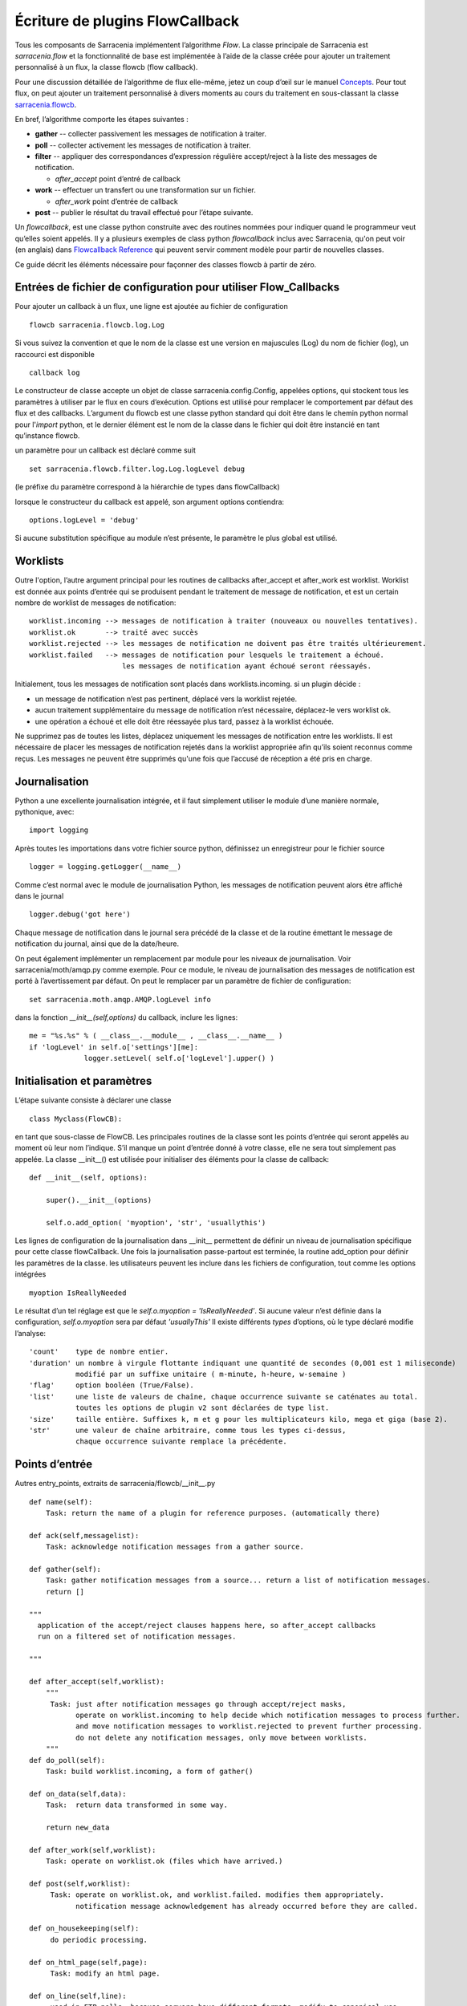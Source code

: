 

================================
Écriture de plugins FlowCallback
================================

Tous les composants de Sarracenia implémentent l’algorithme *Flow*.
La classe principale de Sarracenia est *sarracenia.flow* et
la fonctionnalité de base est implémentée à l’aide de la classe créée pour ajouter un
traitement personnalisé à un flux, la classe flowcb (flow callback).

Pour une discussion détaillée de l’algorithme de flux elle-même, jetez un coup d’œil
sur le manuel `Concepts <../Explanation/Concepts.rst>`_. Pour tout flux, on peut
ajouter un traitement personnalisé à divers moments au cours du traitement en sous-classant
la classe `sarracenia.flowcb <../../sarracenia/flowcb/__init__.py>`_.

En bref, l’algorithme comporte les étapes suivantes :

* **gather** -- collecter passivement les messages de notification à traiter.
* **poll** -- collecter activement les messages de notification à traiter.
* **filter** -- appliquer des correspondances d’expression régulière accept/reject à la liste des messages de notification.

  * *after_accept* point d’entré de callback

* **work** -- effectuer un transfert ou une transformation sur un fichier.

  * *after_work* point d’entrée de callback

* **post**  -- publier le résultat du travail effectué pour l’étape suivante.

Un *flowcallback*, est une classe python construite avec des routines nommées pour
indiquer quand le programmeur veut qu’elles soient appelés.
Il y a plusieurs exemples de class python *flowcallback* inclus avec Sarracenia,
qu'on peut voir (en anglais) dans `Flowcallback Reference <../../Reference/flowcb.html>`_
qui peuvent servir comment modèle pour partir de nouvelles classes.

Ce guide décrit les éléments nécessaire pour façonner des classes flowcb à partir de zéro.

Entrées de fichier de configuration pour utiliser Flow_Callbacks
----------------------------------------------------------------

Pour ajouter un callback à un flux, une ligne est ajoutée au fichier de configuration ::

    flowcb sarracenia.flowcb.log.Log

Si vous suivez la convention et que le nom de la classe est une
version en majuscules (Log) du nom de fichier (log), un raccourci est disponible ::

   callback log

Le constructeur de classe accepte un objet de classe sarracenia.config.Config,
appelées options, qui stockent tous les paramètres à utiliser par le flux en cours d’exécution.
Options est utilisé pour remplacer le comportement par défaut des flux et des callbacks.
L’argument du flowcb est une classe python standard qui doit être
dans le chemin python normal pour l'*import* python, et le dernier élément
est le nom de la classe dans le fichier qui doit être instancié
en tant qu’instance flowcb.

un paramètre pour un callback est déclaré comme suit ::

    set sarracenia.flowcb.filter.log.Log.logLevel debug

(le préfixe du paramètre correspond à la hiérarchie de types dans flowCallback)

lorsque le constructeur du callback est appelé, son argument options contiendra::

    options.logLevel = 'debug'

Si aucune substitution spécifique au module n’est présente, le paramètre le plus global est utilisé.


Worklists
---------

Outre l'option, l’autre argument principal pour les routines de callbacks after_accept et after_work
est worklist. Worklist est donnée aux points d’entrée qui se produisent pendant le traitement de message de
notification, et est un certain nombre de worklist de messages de notification::

    worklist.incoming --> messages de notification à traiter (nouveaux ou nouvelles tentatives).
    worklist.ok       --> traité avec succès
    worklist.rejected --> les messages de notification ne doivent pas être traités ultérieurement.
    worklist.failed   --> messages de notification pour lesquels le traitement a échoué.
                          les messages de notification ayant échoué seront réessayés.

Initialement, tous les messages de notification sont placés dans worklists.incoming.
si un plugin décide :

- un message de notification n’est pas pertinent, déplacé vers la worklist rejetée.
- aucun traitement supplémentaire du message de notification n’est nécessaire, déplacez-le vers worklist ok.
- une opération a échoué et elle doit être réessayée plus tard, passez à la worklist échouée.

Ne supprimez pas de toutes les listes, déplacez uniquement les messages de notification entre les worklists.
Il est nécessaire de placer les messages de notification rejetés dans la worklist appropriée
afin qu’ils soient reconnus comme reçus. Les messages ne peuvent être supprimés qu'une
fois que l’accusé de réception a été pris en charge.

Journalisation
--------------

Python a une excellente journalisation intégrée, et il faut simplement utiliser le module
d’une manière normale, pythonique, avec::

  import logging

Après toutes les importations dans votre fichier source python, définissez un enregistreur
pour le fichier source ::

  logger = logging.getLogger(__name__)

Comme c’est normal avec le module de journalisation Python, les messages de notification peuvent alors
être affiché dans le journal ::

  logger.debug('got here')

Chaque message de notification dans le journal sera précédé de la classe et de la
routine émettant le message de notification du journal, ainsi que de la date/heure.

On peut également implémenter un remplacement par module pour les niveaux de journalisation.
Voir sarracenia/moth/amqp.py comme exemple. Pour ce module,
le niveau de journalisation des messages de notification est porté à l’avertissement par défaut.
On peut le remplacer par un paramètre de fichier de configuration::

   set sarracenia.moth.amqp.AMQP.logLevel info
 
dans la fonction *__init__(self,options)* du callback,
inclure les lignes::

   me = "%s.%s" % ( __class__.__module__ , __class__.__name__ )
   if 'logLevel' in self.o['settings'][me]:
                logger.setLevel( self.o['logLevel'].upper() )



Initialisation et paramètres
----------------------------

L’étape suivante consiste à déclarer une classe ::

  class Myclass(FlowCB):

en tant que sous-classe de FlowCB.  Les principales routines de la classe sont les points d’entrée
qui seront appelés au moment où leur nom l’indique. S’il manque un point d’entrée donné à votre classe,
elle ne sera tout simplement pas appelée. La classe __init__() est utilisée pour
initialiser des éléments pour la classe de callback::

    def __init__(self, options):

        super().__init__(options)

        self.o.add_option( 'myoption', 'str', 'usuallythis')

Les lignes de configuration de la journalisation dans __init__ permettent de définir un niveau de journalisation spécifique
pour cette classe flowCallback. Une fois la journalisation passe-partout est terminée,
la routine add_option pour définir les paramètres de la classe.
les utilisateurs peuvent les inclure dans les fichiers de configuration, tout comme les options intégrées ::

        myoption IsReallyNeeded

Le résultat d’un tel réglage est que le *self.o.myoption = 'IsReallyNeeded'*.
Si aucune valeur n’est définie dans la configuration, *self.o.myoption* sera par défaut *'usuallyThis'*
Il existe différents *types* d’options, où le type déclaré modifie l’analyse::
           
   'count'    type de nombre entier.
   'duration' un nombre à virgule flottante indiquant une quantité de secondes (0,001 est 1 miliseconde)
              modifié par un suffixe unitaire ( m-minute, h-heure, w-semaine )
   'flag'     option booléen (True/False).
   'list'     une liste de valeurs de chaîne, chaque occurrence suivante se caténates au total.
              toutes les options de plugin v2 sont déclarées de type list.
   'size'     taille entière. Suffixes k, m et g pour les multiplicateurs kilo, mega et giga (base 2).
   'str'      une valeur de chaîne arbitraire, comme tous les types ci-dessus,
              chaque occurrence suivante remplace la précédente.

Points d’entrée
---------------
Autres entry_points, extraits de sarracenia/flowcb/__init__.py ::

    def name(self):
        Task: return the name of a plugin for reference purposes. (automatically there)

    def ack(self,messagelist):
        Task: acknowledge notification messages from a gather source.

    def gather(self):
        Task: gather notification messages from a source... return a list of notification messages.
        return []

    """
      application of the accept/reject clauses happens here, so after_accept callbacks
      run on a filtered set of notification messages.

    """

    def after_accept(self,worklist):
        """
         Task: just after notification messages go through accept/reject masks,
               operate on worklist.incoming to help decide which notification messages to process further.
               and move notification messages to worklist.rejected to prevent further processing.
               do not delete any notification messages, only move between worklists.
        """
    def do_poll(self):
        Task: build worklist.incoming, a form of gather()

    def on_data(self,data):
        Task:  return data transformed in some way.

        return new_data

    def after_work(self,worklist):
        Task: operate on worklist.ok (files which have arrived.)

    def post(self,worklist):
         Task: operate on worklist.ok, and worklist.failed. modifies them appropriately.
               notification message acknowledgement has already occurred before they are called.

    def on_housekeeping(self):
         do periodic processing.

    def on_html_page(self,page):
         Task: modify an html page.

    def on_line(self,line):
         used in FTP polls, because servers have different formats, modify to canonical use.

         Task: return modified line.

    def on_start(self):
         After the connection is established with the broker and things are instantiated, but
         before any notification message transfer occurs.

    def on_stop(self):



Exemple de sous-classe Flowcb
-----------------------------

Il s’agit d’un exemple de fichier de classe de callback (gts2wis2.py) qui accepte les fichiers dont
les noms commencent par ceux d’AHL et renomme l’arborescence des répertoires selon une norme différente,
celui en évolution pour le WIS 2.0 de WMO (pour plus d’informations sur ce module :
https://github.com/wmo-im/GTStoWIS2) ::

  import json
  import logging
  import os.path

  from sarracenia.flowcb import FlowCB
  import GTStoWIS2

  logger = logging.getLogger(__name__)


  class GTS2WIS2(FlowCB):

    def __init__(self, options):

        if hasattr(options, 'logLevel'):
            logger.setLevel(getattr(logging, options.logLevel.upper()))
        else:
            logger.setLevel(logging.INFO)
        self.topic_builder=GTStoWIS2.GTStoWIS2()
        self.o = options


    def after_accept(self, worklist):

        new_incoming=[]

        for msg in worklist.incoming:

            # fix file name suffix.
            type_suffix = self.topic_builder.mapAHLtoExtension( msg['new_file'][0:2] )
            tpfx=msg['subtopic']
    
            # input has relpath=/YYYYMMDD/... + pubTime
            # need to move the date from relPath to BaseDir, adding the T hour from pubTime.
            try:
                new_baseSubDir=tpfx[0]+msg['pubTime'][8:11]
                t='.'.join(tpfx[0:2])+'.'+new_baseSubDir
                new_baseDir = msg['new_dir'] + os.sep + new_baseSubDir
                new_relDir = 'WIS' + os.sep + self.topic_builder.mapAHLtoTopic(msg['new_file'])
                msg['new_dir'] = new_baseDir + os.sep + new_relDir
                msg.updatePaths( self.o, new_baseDir + os.sep + new_relDir, msg['new_file'] )

            except Exception as ex:
                logger.error( "skipped" , exc_info=True )
                worklist.failed.append(msg)
                continue
    
            msg['_deleteOnPost'] |= set( [ 'from_cluster', 'sum', 'to_clusters' ] )
            new_incoming.append(msg)

        worklist.incoming=new_incoming 

La routine *after_accept* est l’une des deux plus courantes en cours d’utilisation.La routine *after_accept* est l’une des deux plus courantes en cours d’utilisation.

La routine after_accept a une boucle externe qui parcourt l’ensemble de la
liste des messages de notification entrants. Le traitement normal est qu’il construit une nouvelle liste de
messages de notification entrants, en ajoutant tous les messages rejetés à *worklist.failed.* La
liste est juste une liste de messages de notification, où chaque message de notification est un dictionnaire python avec
tous les champs stockés dans un message de notification au format v03. Dans le message de notification, il y a,
par exemple, les champs *baseURL* et *relPath* :

* baseURL - baseURL de la ressource à partir duquel un fichier serait obtenu.
* relPath - le chemin d’accès relatif à ajouter à baseURL pour obtenir l’URL de téléchargement complet.

Cela se produit avant que le transfert (téléchargement ou envoi, ou traitement) du fichier
se soit produit, de sorte que l’on peut changer le comportement en modifiant les champs dans le message de notification.
Normalement, les chemins de téléchargement (appelés new_dir et new_file) refléteront l’intention
pour faire un mirroir à l’arborescence de source d’origine. Donc si vous avez *a/b/c.txt* sur l’arborescence source, et
vous téléchargez dans le répertoire *mine* sur le système local, la new_dir serait
*mine/a/b* et new_file serait *c.txt*.

Le plugin ci-dessus modifie la mise en page des fichiers à télécharger, en fonction de la classe
`GTStoWIS <https://github.com/wmo-im/GTStoWIS>`_, qui prescrit une arborescence de répertoires
différente en sortie.  Il y a beaucoup de champs à mettre à jour lors de la modification de placement de fichier,
il est donc préférable d’utiliser::

   msg.updatePaths( self.o, new_dir, new_file )

pour mettre à jour correctement tous les champs nécessaires dans le message de notification. Cela mettra à jour
'new_baseURL', 'new_relPath', 'new_subtopic' à utiliser lors de l’affichage.

La partie try/except de la routine traite le cas ou un fichier pourrait arriver
avec un nom à partir duquel une arborescence de topic ne peut pas être générée, puis une exception
peut se produire et le message de notification est ajouté à la liste de travail ayant échoué et ne sera pas
traité par des plugins ultérieurs.

Autres exemples
---------------

La sous-classification de Sarracenia.flowcb est utilisée en interne pour effectuer beaucoup de travail de base.
C’est une bonne idée de regarder le code source de sarracenia lui-même. Par exemple:

* sr3 list fcb est une commande pour répertorier toutes les classes de rappel incluses dans le package metpx-sr3.

* *sarracenia.flowcb* jetez un coup d’œil dans le fichier __init__.py qui s’y trouve,
  qui fournit ces informations sur un format plus succinct.

* *sarracenia.flowcb.gather.file.File* est une classe qui implémente la publication de fichiers
  et la surveillance de répertoires, dans le sens d’un callback qui implémente le point d’entrée
  *gather*, en lisant un système de fichiers et en créant une liste de messages de notification à traiter.

* *sarracenia.flowcb.gather.message.Message* est une classe qui implémente la réception des messages
  de notification à partir des flux de protocole de fil d’attente de messages.

* *sarracenia.flowcb.nodupe.NoDupe* Ce module supprime les doublons des flux de messages en fonction
  des sommes de contrôle d’intégrité.

* *sarracenia.flowcb.post.message.Message* est une classe qui implémente la publication de messages
  de notification dans les flux de protocole de fil d’attente de messages

* *sarracenia.flowcb.retry.Retry* lorsque le transfert d’un fichier échoue, Sarracenia doit conserver
  le message de notification correspondant dans un fichier d’état pour une période ultérieure lorsqu’il
  pourra être réessayé. Cette classe implémente cette fonctionnalité.


Modification de fichiers en transit
-----------------------------------

La classe *sarracenia.transfer* inclu un point d'entrée *on_data* qui permet de transformer
des données durant un transfer::


    def on_data(self, chunk) -> bytes:
        """
            transform data as it is being read. 
            Given a buffer, return the transformed buffer. 
            Checksum calculation is based on pre transformation... likely need
            a post transformation value as well.
        """
        # modify the chunk in this body...
        return chunk

   def registered_as():
        return ['scr' ]

   # copied from sarracenia.transfer.https

   def connect(self):

        if self.connected: self.close()

        self.connected = False
        self.sendTo = self.o.sendTo.replace('scr', 'https', 1)
        self.timeout = self.o.timeout

        if not self.credentials(): return False

        return True
        
Pour effectuer la modification des données en vol, on peut sous-classer la classe de transfert pertinente.
Une telle classe (scr - strip retour chariot) peut être ajoutée en mettant un import dans la configuration
dossier::

   import scr.py

alors les messages où l'url de récupération est définie pour utiliser le schéma de récupération *scr* utiliseront ce
protocole de transfert personnalisé.


flots modifiés
--------------

Si aucun des composants intégrés ( poll, post, sarra, shovel, subscribe, watch, winnow ) n'a le
comportement souhaité, on peut créer un composant personnalisé pour faire ce qu'il faut en sous-classant le flux.

Copiez l'une des sous-classes de sarracenia.flow à partir du code source et modifiez-la à votre goût. Dans la configuration
fichier, ajoutez la ligne ::

   flowMain MaComposant

pour que le flux utilise le nouveau composant.

